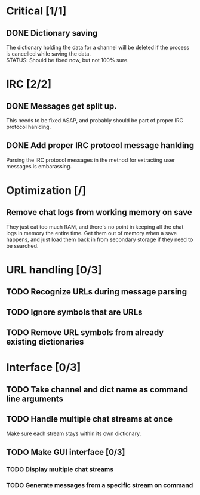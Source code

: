* Critical [1/1]
** DONE Dictionary saving
   The dictionary holding the data for a channel will be deleted if the process is cancelled while saving the data. \\
   STATUS: Should be fixed now, but not 100% sure.
* IRC [2/2]
** DONE Messages get split up. 
   This needs to be fixed ASAP, and probably should be part of proper IRC protocol hanlding.
** DONE Add proper IRC protocol message hanlding
   Parsing the IRC protocol messages in the method for extracting user messages is embarassing.
* Optimization [/]
** Remove chat logs from working memory on save
   They just eat too much RAM, and there's no point in keeping all the chat logs in memory the entire time. Get them out of memory when a save happens, and just load them back in from secondary storage if they need to be searched.
* URL handling [0/3]
** TODO Recognize URLs during message parsing
** TODO Ignore symbols that are URLs
** TODO Remove URL symbols from already existing dictionaries
* Interface [0/3]
** TODO Take channel and dict name as command line arguments
** TODO Handle multiple chat streams at once
   Make sure each stream stays within its own dictionary.
** TODO Make GUI interface [0/3]
*** TODO Display multiple chat streams
*** TODO Generate messages from a specific stream on command
